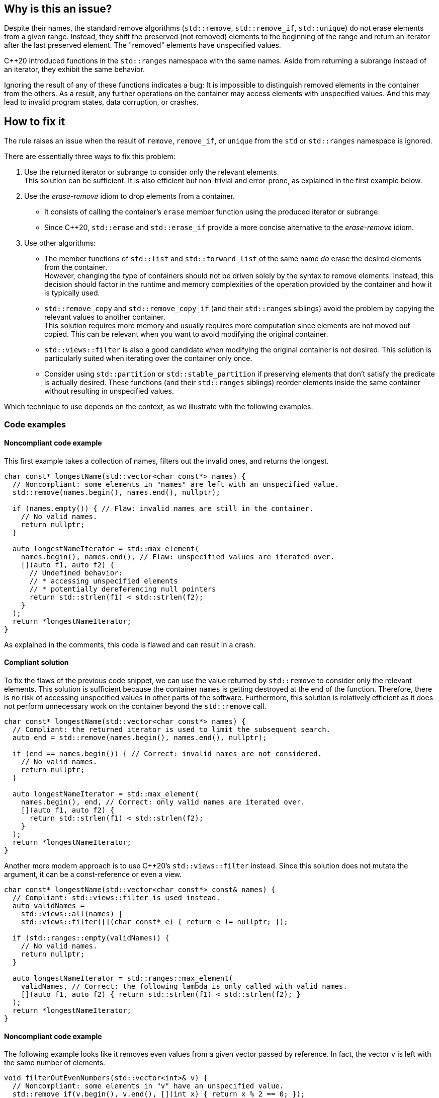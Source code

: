 == Why is this an issue?

Despite their names, the standard remove algorithms (`std::remove`, `std::remove_if`, `std::unique`) do not erase elements from a given range.
Instead, they shift the preserved (not removed) elements to the beginning of the range and return an iterator after the last preserved element.
The "removed" elements have unspecified values.

{cpp}20 introduced functions in the `std::ranges` namespace with the same names.
Aside from returning a subrange instead of an iterator, they exhibit the same behavior.

Ignoring the result of any of these functions indicates a bug:
It is impossible to distinguish removed elements in the container from the others.
As a result, any further operations on the container may access elements with unspecified values.
And this may lead to invalid program states, data corruption, or crashes.

== How to fix it

The rule raises an issue when the result of `remove`, `remove_if`, or `unique` from the `std` or `std::ranges` namespace is ignored.

There are essentially three ways to fix this problem:

. Use the returned iterator or subrange to consider only the relevant elements. +
  This solution can be sufficient.
  It is also efficient but non-trivial and error-prone, as explained in the first example below.
. Use the _erase-remove_ idiom to drop elements from a container.
* It consists of calling the container's `erase` member function using the produced iterator or subrange. +
* Since {cpp}20, `std::erase` and `std::erase_if` provide a more concise alternative to the _erase-remove_ idiom.
. Use other algorithms:
* The member functions of `std::list` and `std::forward_list` of the same name _do_ erase the desired elements from the container. +
  However, changing the type of containers should not be driven solely by the syntax to remove elements.
  Instead, this decision should factor in the runtime and memory complexities of the operation provided by the container and how it is typically used.
* `std::remove_copy` and `std::remove_copy_if` (and their `std::ranges` siblings) avoid the problem by copying the relevant values to another container. +
  This solution requires more memory and usually requires more computation since elements are not moved but copied.
  This can be relevant when you want to avoid modifying the original container.
* `std::views::filter` is also a good candidate when modifying the original container is not desired.
  This solution is particularly suited when iterating over the container only once.
* Consider using `std::partition` or `std::stable_partition` if preserving elements that don't satisfy the predicate is actually desired.
  These functions (and their `std::ranges` siblings) reorder elements inside the same container without resulting in unspecified values.

Which technique to use depends on the context, as we illustrate with the following examples.

=== Code examples

==== Noncompliant code example

This first example takes a collection of names, filters out the invalid ones, and returns the longest.

[source,cpp]
----
char const* longestName(std::vector<char const*> names) {
  // Noncompliant: some elements in "names" are left with an unspecified value.
  std::remove(names.begin(), names.end(), nullptr);

  if (names.empty()) { // Flaw: invalid names are still in the container.
    // No valid names.
    return nullptr;
  }

  auto longestNameIterator = std::max_element(
    names.begin(), names.end(), // Flaw: unspecified values are iterated over.
    [](auto f1, auto f2) {
      // Undefined behavior:
      // * accessing unspecified elements
      // * potentially dereferencing null pointers
      return std::strlen(f1) < std::strlen(f2);
    }
  );
  return *longestNameIterator;
}
----

As explained in the comments, this code is flawed and can result in a crash.

==== Compliant solution

To fix the flaws of the previous code snippet,
we can use the value returned by `std::remove` to consider only the relevant elements.
This solution is sufficient because the container `names` is getting destroyed at the end of the function.
Therefore, there is no risk of accessing unspecified values in other parts of the software.
Furthermore, this solution is relatively efficient as it does not perform unnecessary work on the container beyond the `std::remove` call.

[source,cpp]
----
char const* longestName(std::vector<char const*> names) {
  // Compliant: the returned iterator is used to limit the subsequent search.
  auto end = std::remove(names.begin(), names.end(), nullptr);

  if (end == names.begin()) { // Correct: invalid names are not considered.
    // No valid names.
    return nullptr;
  }

  auto longestNameIterator = std::max_element(
    names.begin(), end, // Correct: only valid names are iterated over.
    [](auto f1, auto f2) {
      return std::strlen(f1) < std::strlen(f2);
    }
  );
  return *longestNameIterator;
}
----

Another more modern approach is to use {cpp}20's `std::views::filter` instead.
Since this solution does not mutate the argument, it can be a const-reference or even a view.

[source,cpp]
----
char const* longestName(std::vector<char const*> const& names) {
  // Compliant: std::views::filter is used instead.
  auto validNames =
    std::views::all(names) |
    std::views::filter([](char const* e) { return e != nullptr; });

  if (std::ranges::empty(validNames)) {
    // No valid names.
    return nullptr;
  }

  auto longestNameIterator = std::ranges::max_element(
    validNames, // Correct: the following lambda is only called with valid names.
    [](auto f1, auto f2) { return std::strlen(f1) < std::strlen(f2); }
  );
  return *longestNameIterator;
}
----

==== Noncompliant code example

The following example looks like it removes even values from a given vector passed by reference.
In fact, the vector `v` is left with the same number of elements.

[source,cpp]
----
void filterOutEvenNumbers(std::vector<int>& v) {
  // Noncompliant: some elements in "v" have an unspecified value.
  std::remove_if(v.begin(), v.end(), [](int x) { return x % 2 == 0; });
}
----

==== Compliant solution

Here are two ways of fixing the bug in the previous snippet:

* With {cpp}20, `std::remove_if` can be replaced by `std::erase_if`:
+
[source,cpp]
----
void filterOutEvenNumbers(std::vector<int>& v) {
  // Compliant: elements are erased as expected.
  std::erase_if(v, [](int x) { return x % 2 == 0; });
}
----
+
This solution is sufficient, reliable, and more readable than the original code.

* Before {cpp}20, we can apply the _erase-remove_ idiom and use the `erase` member function of the container:
+
[source,cpp]
----
void filterOutEvenNumbers(std::vector<int>& v) {
  auto newEnd = std::remove_if(v.begin(), v.end(), [](int x) { return x % 2 == 0; });
  // Compliant: elements are erased as expected.
  v.erase(newEnd, v.end());
}
----
+
This solution is semantically identical to the {cpp}20 version but more verbose.

==== Noncompliant code example

This example shows an incorrect use of the `std::ranges::unique` function:
`v` is left with indeterminate values.

[source,cpp,diff-id=2,diff-type=noncompliant]
----
void removeDuplicateValues(std::vector<int>& v) {
  std::ranges::sort(v);
  // Noncompliant: some elements in "v" have an unspecified value.
  std::ranges::unique(v);
}
----

==== Compliant solution

We apply the _remove-erase_ idiom in this fixed version using the subrange returned by `std::ranges::unique`.

[source,cpp,diff-id=2,diff-type=compliant]
----
void removeDuplicateValues(std::vector<int>& v) {
  std::ranges::sort(v);
  // Compliant: the returned range is used to erase duplicated elements.
  auto [duplicateBegin, duplicateEnd] = std::ranges::unique(v);
  v.erase(duplicateBegin, duplicateEnd);
}
----


== Resources

=== Documentation

* Wikipedia - https://en.wikipedia.org/wiki/Erase%E2%80%93remove_idiom[Erase-remove idiom]
* {cpp} reference - https://en.cppreference.com/w/cpp/algorithm/remove[`std::remove`, `std::remove_if`]
* {cpp} reference - https://en.cppreference.com/w/cpp/algorithm/unique[`std::unique`]
* {cpp} reference - https://en.cppreference.com/w/cpp/ranges/filter_view[`std::views::filter`]
* {cpp} reference - https://en.cppreference.com/w/cpp/algorithm/ranges/remove[`std::ranges::remove`, `std::ranges::remove_if`]
* {cpp} reference - https://en.cppreference.com/w/cpp/algorithm/ranges/unique[`std::ranges::unique`]
* {cpp} reference - https://en.cppreference.com/w/cpp/container/vector/erase2[`std::erase`, `std::erase_if` (for `std::vector`)]

=== Related rules

* S6165 for {cpp}20 helps replacing the _erase-remove_ idiom with `std::erase`/`std::erase_if`.
